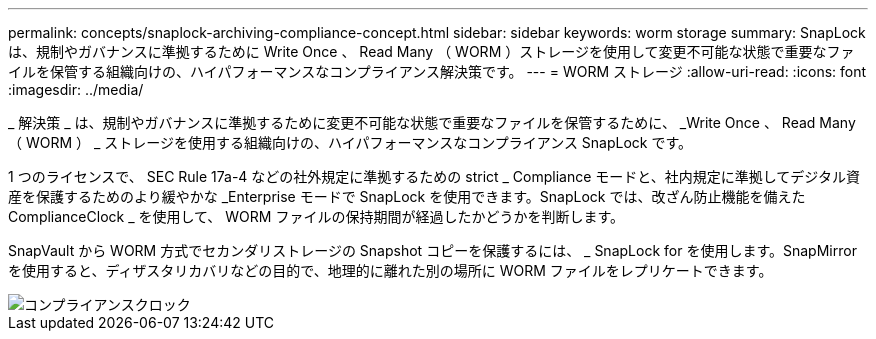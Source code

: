 ---
permalink: concepts/snaplock-archiving-compliance-concept.html 
sidebar: sidebar 
keywords: worm storage 
summary: SnapLock は、規制やガバナンスに準拠するために Write Once 、 Read Many （ WORM ）ストレージを使用して変更不可能な状態で重要なファイルを保管する組織向けの、ハイパフォーマンスなコンプライアンス解決策です。 
---
= WORM ストレージ
:allow-uri-read: 
:icons: font
:imagesdir: ../media/


[role="lead"]
_ 解決策 _ は、規制やガバナンスに準拠するために変更不可能な状態で重要なファイルを保管するために、 _Write Once 、 Read Many （ WORM ） _ ストレージを使用する組織向けの、ハイパフォーマンスなコンプライアンス SnapLock です。

1 つのライセンスで、 SEC Rule 17a-4 などの社外規定に準拠するための strict _ Compliance モードと、社内規定に準拠してデジタル資産を保護するためのより緩やかな _Enterprise モードで SnapLock を使用できます。SnapLock では、改ざん防止機能を備えた ComplianceClock _ を使用して、 WORM ファイルの保持期間が経過したかどうかを判断します。

SnapVault から WORM 方式でセカンダリストレージの Snapshot コピーを保護するには、 _ SnapLock for を使用します。SnapMirror を使用すると、ディザスタリカバリなどの目的で、地理的に離れた別の場所に WORM ファイルをレプリケートできます。

image::../media/compliance-clock.gif[コンプライアンスクロック]
